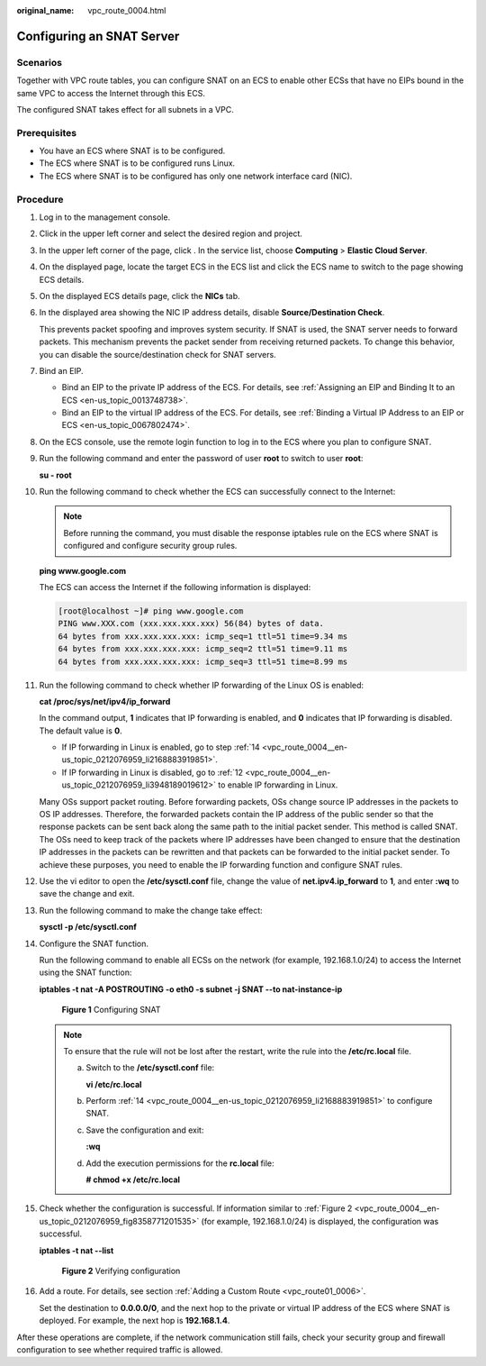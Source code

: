 :original_name: vpc_route_0004.html

.. _vpc_route_0004:

Configuring an SNAT Server
==========================

Scenarios
---------

Together with VPC route tables, you can configure SNAT on an ECS to enable other ECSs that have no EIPs bound in the same VPC to access the Internet through this ECS.

The configured SNAT takes effect for all subnets in a VPC.

Prerequisites
-------------

-  You have an ECS where SNAT is to be configured.
-  The ECS where SNAT is to be configured runs Linux.
-  The ECS where SNAT is to be configured has only one network interface card (NIC).

Procedure
---------

#. Log in to the management console.

#. Click |image1| in the upper left corner and select the desired region and project.

#. In the upper left corner of the page, click |image2|. In the service list, choose **Computing** > **Elastic Cloud Server**.

#. On the displayed page, locate the target ECS in the ECS list and click the ECS name to switch to the page showing ECS details.

#. On the displayed ECS details page, click the **NICs** tab.

#. In the displayed area showing the NIC IP address details, disable **Source/Destination Check**.

   This prevents packet spoofing and improves system security. If SNAT is used, the SNAT server needs to forward packets. This mechanism prevents the packet sender from receiving returned packets. To change this behavior, you can disable the source/destination check for SNAT servers.

#. Bind an EIP.

   -  Bind an EIP to the private IP address of the ECS. For details, see :ref:`Assigning an EIP and Binding It to an ECS <en-us_topic_0013748738>`.
   -  Bind an EIP to the virtual IP address of the ECS. For details, see :ref:`Binding a Virtual IP Address to an EIP or ECS <en-us_topic_0067802474>`.

#. On the ECS console, use the remote login function to log in to the ECS where you plan to configure SNAT.

#. Run the following command and enter the password of user **root** to switch to user **root**:

   **su - root**

#. Run the following command to check whether the ECS can successfully connect to the Internet:

   .. note::

      Before running the command, you must disable the response iptables rule on the ECS where SNAT is configured and configure security group rules.

   **ping www.google.com**

   The ECS can access the Internet if the following information is displayed:

   .. code-block:: console

      [root@localhost ~]# ping www.google.com
      PING www.XXX.com (xxx.xxx.xxx.xxx) 56(84) bytes of data.
      64 bytes from xxx.xxx.xxx.xxx: icmp_seq=1 ttl=51 time=9.34 ms
      64 bytes from xxx.xxx.xxx.xxx: icmp_seq=2 ttl=51 time=9.11 ms
      64 bytes from xxx.xxx.xxx.xxx: icmp_seq=3 ttl=51 time=8.99 ms

#. Run the following command to check whether IP forwarding of the Linux OS is enabled:

   **cat /proc/sys/net/ipv4/ip_forward**

   In the command output, **1** indicates that IP forwarding is enabled, and **0** indicates that IP forwarding is disabled. The default value is **0**.

   -  If IP forwarding in Linux is enabled, go to step :ref:`14 <vpc_route_0004__en-us_topic_0212076959_li2168883919851>`.
   -  If IP forwarding in Linux is disabled, go to :ref:`12 <vpc_route_0004__en-us_topic_0212076959_li3948189019612>` to enable IP forwarding in Linux.

   Many OSs support packet routing. Before forwarding packets, OSs change source IP addresses in the packets to OS IP addresses. Therefore, the forwarded packets contain the IP address of the public sender so that the response packets can be sent back along the same path to the initial packet sender. This method is called SNAT. The OSs need to keep track of the packets where IP addresses have been changed to ensure that the destination IP addresses in the packets can be rewritten and that packets can be forwarded to the initial packet sender. To achieve these purposes, you need to enable the IP forwarding function and configure SNAT rules.

#. .. _vpc_route_0004__en-us_topic_0212076959_li3948189019612:

   Use the vi editor to open the **/etc/sysctl.conf** file, change the value of **net.ipv4.ip_forward** to **1**, and enter **:wq** to save the change and exit.

#. Run the following command to make the change take effect:

   **sysctl -p /etc/sysctl.conf**

#. .. _vpc_route_0004__en-us_topic_0212076959_li2168883919851:

   Configure the SNAT function.

   Run the following command to enable all ECSs on the network (for example, 192.168.1.0/24) to access the Internet using the SNAT function:

   **iptables -t nat -A POSTROUTING -o eth0 -s subnet -j SNAT --to nat-instance-ip**


   .. figure:: /_static/images/en-us_image_0214585308.png
      :alt: **Figure 1** Configuring SNAT

      **Figure 1** Configuring SNAT

   .. note::

      To ensure that the rule will not be lost after the restart, write the rule into the **/etc/rc.local** file.

      a. Switch to the **/etc/sysctl.conf** file:

         **vi /etc/rc.local**

      b. Perform :ref:`14 <vpc_route_0004__en-us_topic_0212076959_li2168883919851>` to configure SNAT.

      c. Save the configuration and exit:

         **:wq**

      d. Add the execution permissions for the **rc.local** file:

         **# chmod +x /etc/rc.local**

#. Check whether the configuration is successful. If information similar to :ref:`Figure 2 <vpc_route_0004__en-us_topic_0212076959_fig8358771201535>` (for example, 192.168.1.0/24) is displayed, the configuration was successful.

   **iptables -t nat --list**

   .. _vpc_route_0004__en-us_topic_0212076959_fig8358771201535:

   .. figure:: /_static/images/en-us_image_0214585309.png
      :alt: **Figure 2** Verifying configuration

      **Figure 2** Verifying configuration

#. Add a route. For details, see section :ref:`Adding a Custom Route <vpc_route01_0006>`.

   Set the destination to **0.0.0.0/0**, and the next hop to the private or virtual IP address of the ECS where SNAT is deployed. For example, the next hop is **192.168.1.4**.

After these operations are complete, if the network communication still fails, check your security group and firewall configuration to see whether required traffic is allowed.

.. |image1| image:: /_static/images/en-us_image_0141273034.png
.. |image2| image:: /_static/images/en-us_image_0000001490118666.png
